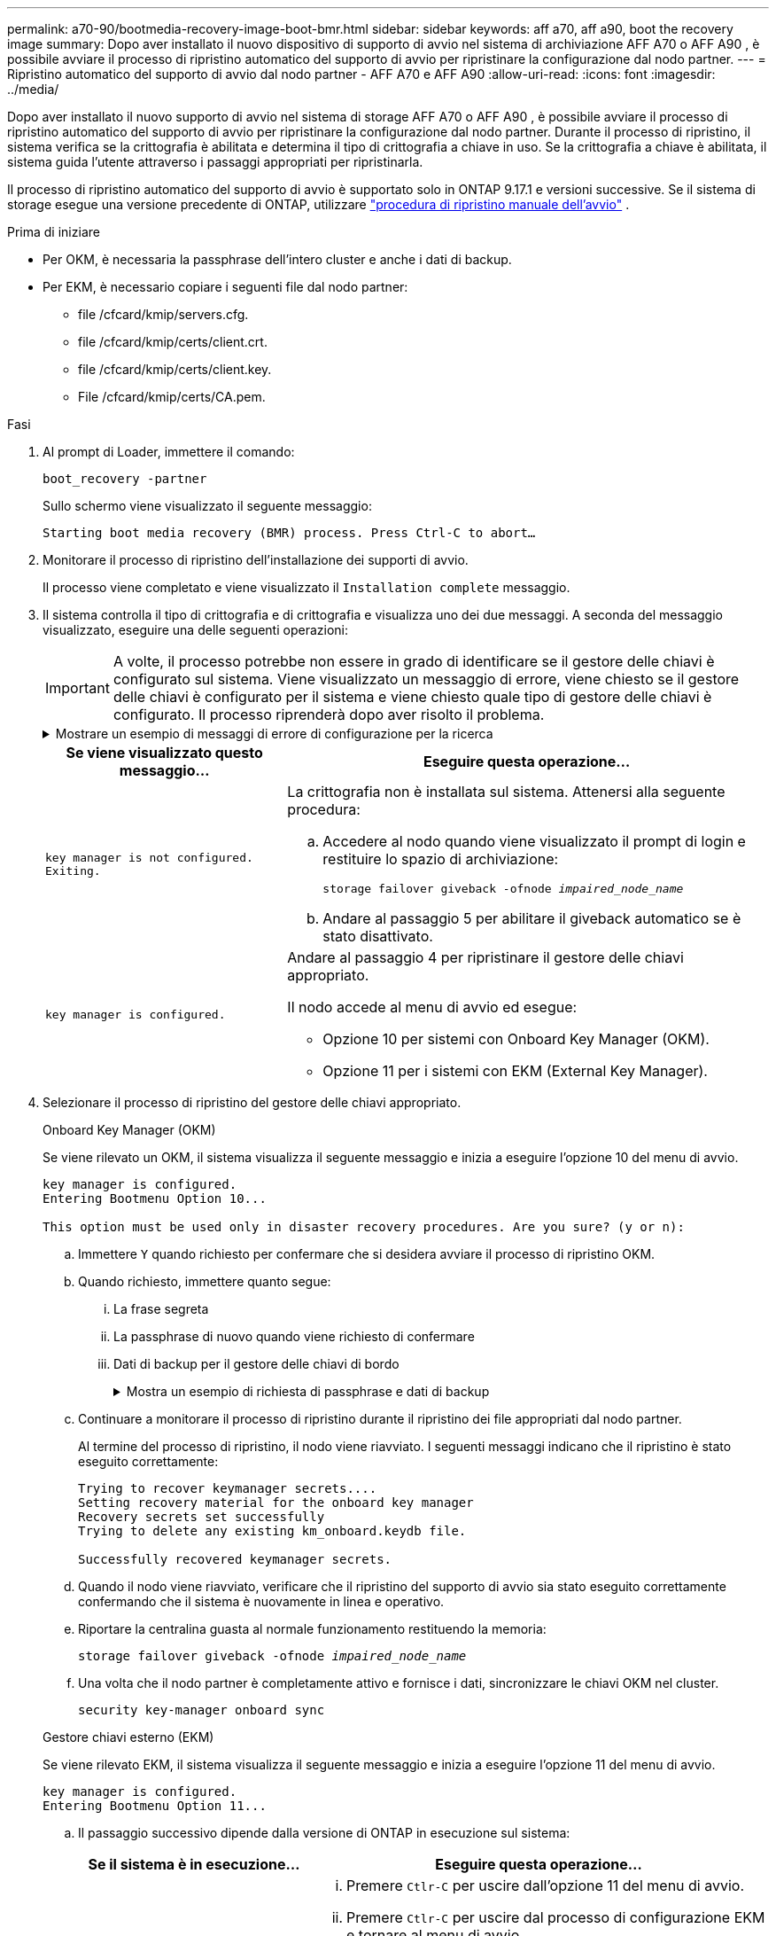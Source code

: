 ---
permalink: a70-90/bootmedia-recovery-image-boot-bmr.html 
sidebar: sidebar 
keywords: aff a70, aff a90, boot the recovery image 
summary: Dopo aver installato il nuovo dispositivo di supporto di avvio nel sistema di archiviazione AFF A70 o AFF A90 , è possibile avviare il processo di ripristino automatico del supporto di avvio per ripristinare la configurazione dal nodo partner. 
---
= Ripristino automatico del supporto di avvio dal nodo partner - AFF A70 e AFF A90
:allow-uri-read: 
:icons: font
:imagesdir: ../media/


[role="lead"]
Dopo aver installato il nuovo supporto di avvio nel sistema di storage AFF A70 o AFF A90 , è possibile avviare il processo di ripristino automatico del supporto di avvio per ripristinare la configurazione dal nodo partner. Durante il processo di ripristino, il sistema verifica se la crittografia è abilitata e determina il tipo di crittografia a chiave in uso. Se la crittografia a chiave è abilitata, il sistema guida l'utente attraverso i passaggi appropriati per ripristinarla.

Il processo di ripristino automatico del supporto di avvio è supportato solo in ONTAP 9.17.1 e versioni successive. Se il sistema di storage esegue una versione precedente di ONTAP, utilizzare link:bootmedia-replace-workflow.html["procedura di ripristino manuale dell'avvio"] .

.Prima di iniziare
* Per OKM, è necessaria la passphrase dell'intero cluster e anche i dati di backup.
* Per EKM, è necessario copiare i seguenti file dal nodo partner:
+
** file /cfcard/kmip/servers.cfg.
** file /cfcard/kmip/certs/client.crt.
** file /cfcard/kmip/certs/client.key.
** File /cfcard/kmip/certs/CA.pem.




.Fasi
. Al prompt di Loader, immettere il comando:
+
`boot_recovery -partner`

+
Sullo schermo viene visualizzato il seguente messaggio:

+
`Starting boot media recovery (BMR) process. Press Ctrl-C to abort…`

. Monitorare il processo di ripristino dell'installazione dei supporti di avvio.
+
Il processo viene completato e viene visualizzato il `Installation complete` messaggio.

. Il sistema controlla il tipo di crittografia e di crittografia e visualizza uno dei due messaggi. A seconda del messaggio visualizzato, eseguire una delle seguenti operazioni:
+

IMPORTANT: A volte, il processo potrebbe non essere in grado di identificare se il gestore delle chiavi è configurato sul sistema. Viene visualizzato un messaggio di errore, viene chiesto se il gestore delle chiavi è configurato per il sistema e viene chiesto quale tipo di gestore delle chiavi è configurato. Il processo riprenderà dopo aver risolto il problema.

+
.Mostrare un esempio di messaggi di errore di configurazione per la ricerca
[%collapsible]
====
....
Error when fetching key manager config from partner ${partner_ip}: ${status}

Has key manager been configured on this system

Is the key manager onboard

....
====
+
[cols="1,2"]
|===
| Se viene visualizzato questo messaggio... | Eseguire questa operazione... 


 a| 
`key manager is not configured. Exiting.`
 a| 
La crittografia non è installata sul sistema. Attenersi alla seguente procedura:

.. Accedere al nodo quando viene visualizzato il prompt di login e restituire lo spazio di archiviazione:
+
`storage failover giveback -ofnode _impaired_node_name_`

.. Andare al passaggio 5 per abilitare il giveback automatico se è stato disattivato.




 a| 
`key manager is configured.`
 a| 
Andare al passaggio 4 per ripristinare il gestore delle chiavi appropriato.

Il nodo accede al menu di avvio ed esegue:

** Opzione 10 per sistemi con Onboard Key Manager (OKM).
** Opzione 11 per i sistemi con EKM (External Key Manager).


|===
. Selezionare il processo di ripristino del gestore delle chiavi appropriato.
+
[role="tabbed-block"]
====
.Onboard Key Manager (OKM)
--
Se viene rilevato un OKM, il sistema visualizza il seguente messaggio e inizia a eseguire l'opzione 10 del menu di avvio.

....
key manager is configured.
Entering Bootmenu Option 10...

This option must be used only in disaster recovery procedures. Are you sure? (y or n):
....
.. Immettere `Y` quando richiesto per confermare che si desidera avviare il processo di ripristino OKM.
.. Quando richiesto, immettere quanto segue:
+
... La frase segreta
... La passphrase di nuovo quando viene richiesto di confermare
... Dati di backup per il gestore delle chiavi di bordo
+
.Mostra un esempio di richiesta di passphrase e dati di backup
[%collapsible]
=====
....
Enter the passphrase for onboard key management:
-----BEGIN PASSPHRASE-----
<passphrase_value>
-----END PASSPHRASE-----
Enter the passphrase again to confirm:
-----BEGIN PASSPHRASE-----
<passphrase_value>
-----END PASSPHRASE-----
Enter the backup data:
-----BEGIN BACKUP-----
<passphrase_value>
-----END ACKUP-----
....
=====


.. Continuare a monitorare il processo di ripristino durante il ripristino dei file appropriati dal nodo partner.
+
Al termine del processo di ripristino, il nodo viene riavviato. I seguenti messaggi indicano che il ripristino è stato eseguito correttamente:

+
....
Trying to recover keymanager secrets....
Setting recovery material for the onboard key manager
Recovery secrets set successfully
Trying to delete any existing km_onboard.keydb file.

Successfully recovered keymanager secrets.
....
.. Quando il nodo viene riavviato, verificare che il ripristino del supporto di avvio sia stato eseguito correttamente confermando che il sistema è nuovamente in linea e operativo.
.. Riportare la centralina guasta al normale funzionamento restituendo la memoria:
+
`storage failover giveback -ofnode _impaired_node_name_`

.. Una volta che il nodo partner è completamente attivo e fornisce i dati, sincronizzare le chiavi OKM nel cluster.
+
`security key-manager onboard sync`



--
.Gestore chiavi esterno (EKM)
--
Se viene rilevato EKM, il sistema visualizza il seguente messaggio e inizia a eseguire l'opzione 11 del menu di avvio.

....
key manager is configured.
Entering Bootmenu Option 11...
....
.. Il passaggio successivo dipende dalla versione di ONTAP in esecuzione sul sistema:
+
[cols="1,2"]
|===
| Se il sistema è in esecuzione... | Eseguire questa operazione... 


 a| 
ONTAP 9.16.0
 a| 
... Premere `Ctlr-C` per uscire dall'opzione 11 del menu di avvio.
... Premere `Ctlr-C` per uscire dal processo di configurazione EKM e tornare al menu di avvio.
... Selezionare l'opzione del menu di avvio 8.
... Riavviare il nodo.
+
Se `AUTOBOOT` è impostato, il nodo viene riavviato e utilizza i file di configurazione dal nodo partner.

+
Se `AUTOBOOT` non è impostato, immettere il comando di avvio appropriato. Il nodo viene riavviato e utilizza i file di configurazione dal nodo partner.

... Riavviare il nodo in modo che EKM protegga la partizione dei supporti di avvio.
... Passare alla fase c.




 a| 
ONTAP 9.16.1 e versioni successive
 a| 
Passare alla fase successiva.

|===
.. Quando richiesto, immettere le seguenti impostazioni di configurazione EKM:
+
[cols="2"]
|===
| Azione | Esempio 


 a| 
Immettere il contenuto del certificato client dal `/cfcard/kmip/certs/client.crt` file.
 a| 
.Mostra un esempio di contenuto del certificato client
[%collapsible]
=====
....
-----BEGIN CERTIFICATE-----
<certificate_value>
-----END CERTIFICATE-----
....
=====


 a| 
Immettere il contenuto del file della chiave client dal `/cfcard/kmip/certs/client.key` file.
 a| 
.Mostra un esempio di contenuto del file della chiave client
[%collapsible]
=====
....
-----BEGIN RSA PRIVATE KEY-----
<key_value>
-----END RSA PRIVATE KEY-----
....
=====


 a| 
Immettere il contenuto del file CA del server KMIP dal `/cfcard/kmip/certs/CA.pem` file.
 a| 
.Mostra un esempio del contenuto del file del server KMIP
[%collapsible]
=====
....
-----BEGIN CERTIFICATE-----
<KMIP_certificate_CA_value>
-----END CERTIFICATE-----
....
=====


 a| 
Immettere il contenuto del file di configurazione del server dal `/cfcard/kmip/servers.cfg` file.
 a| 
.Mostra un esempio del contenuto del file di configurazione del server
[%collapsible]
=====
....
xxx.xxx.xxx.xxx:5696.host=xxx.xxx.xxx.xxx
xxx.xxx.xxx.xxx:5696.port=5696
xxx.xxx.xxx.xxx:5696.trusted_file=/cfcard/kmip/certs/CA.pem
xxx.xxx.xxx.xxx:5696.protocol=KMIP1_4
1xxx.xxx.xxx.xxx:5696.timeout=25
xxx.xxx.xxx.xxx:5696.nbio=1
xxx.xxx.xxx.xxx:5696.cert_file=/cfcard/kmip/certs/client.crt
xxx.xxx.xxx.xxx:5696.key_file=/cfcard/kmip/certs/client.key
xxx.xxx.xxx.xxx:5696.ciphers="TLSv1.2:kRSA:!CAMELLIA:!IDEA:!RC2:!RC4:!SEED:!eNULL:!aNULL"
xxx.xxx.xxx.xxx:5696.verify=true
xxx.xxx.xxx.xxx:5696.netapp_keystore_uuid=<id_value>
....
=====


 a| 
Se richiesto, immettere l'UUID cluster ONTAP dal partner.

È possibile controllare l'UUID del cluster dal nodo partner utilizzando `cluster identify show` comando.
 a| 
.Mostra un esempio di UUID cluster ONTAP
[%collapsible]
=====
....
Notice: bootarg.mgwd.cluster_uuid is not set or is empty.
Do you know the ONTAP Cluster UUID? {y/n} y
Enter the ONTAP Cluster UUID: <cluster_uuid_value>


System is ready to utilize external key manager(s).
....
=====


 a| 
Se richiesto, inserire l'interfaccia di rete temporanea e le impostazioni per il nodo.

Devi inserire:

... L'indirizzo IP per la porta
... La netmask per la porta
... L'indirizzo IP del gateway predefinito

 a| 
.Mostrare un esempio di impostazione di rete temporanea
[%collapsible]
=====
....
In order to recover key information, a temporary network interface needs to be
configured.

Select the network port you want to use (for example, 'e0a')
e0M

Enter the IP address for port : xxx.xxx.xxx.xxx
Enter the netmask for port : xxx.xxx.xxx.xxx
Enter IP address of default gateway: xxx.xxx.xxx.xxx
Trying to recover keys from key servers....
[discover_versions]
[status=SUCCESS reason= message=]
....
=====
|===
.. A seconda che la chiave sia stata ripristinata correttamente, eseguire una delle seguenti operazioni:
+
*** Se vedi `kmip2_client: Successfully imported the keys from external key server: xxx.xxx.xxx.xxx:5696` nell'output, la configurazione EKM è stata ripristinata correttamente.
+
Il processo tenta di ripristinare i file appropriati dal nodo partner e riavvia il nodo.  Vai al passaggio d.

*** Se il ripristino della chiave non riesce, il sistema si arresta e indica che non è stato possibile ripristinarla.  Vengono visualizzati i messaggi di errore e di avviso.  È necessario eseguire nuovamente il processo di ripristino:
+
`boot_recovery -partner`

+
.Mostrare un esempio di messaggi di errore e di avvertenza relativi al ripristino della chiave
[%collapsible]
=====
....

ERROR: kmip_init: halting this system with encrypted mroot...
WARNING: kmip_init: authentication keys might not be available.
********************************************************
*                 A T T E N T I O N                    *
*                                                      *
*       System cannot connect to key managers.         *
*                                                      *
********************************************************
ERROR: kmip_init: halting this system with encrypted mroot...
.
Terminated

Uptime: 11m32s
System halting...

LOADER-B>
....
=====


.. Quando il nodo viene riavviato, verificare che il ripristino del supporto di avvio sia stato eseguito correttamente confermando che il sistema è nuovamente online e operativo.
.. Riportare il controller al funzionamento normale restituendo lo storage:
+
`storage failover giveback -ofnode _impaired_node_name_`



--
====


. Se il giveback automatico è stato disattivato, riabilitarlo:
+
`storage failover modify -node local -auto-giveback true`

. Se AutoSupport è attivato, ripristinare la creazione automatica dei casi:
+
`system node autosupport invoke -node * -type all -message MAINT=END`



.Cosa succederà
Dopo aver ripristinato l'immagine ONTAP e dopo aver attivato e distribuito i dati, si link:bootmedia-complete-rma-bmr.html["Restituire la parte guasta a NetApp"].

